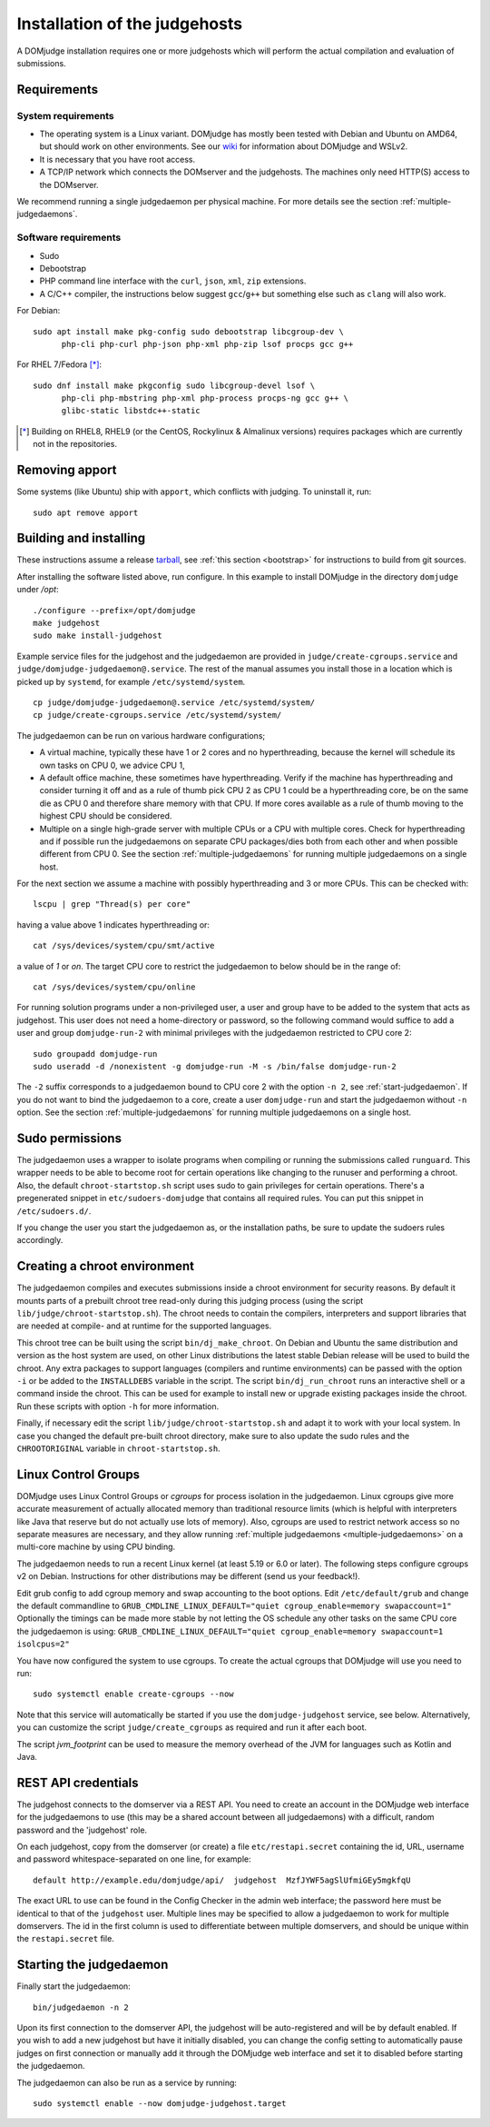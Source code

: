 Installation of the judgehosts
==============================

A DOMjudge installation requires one or more judgehosts which will perform
the actual compilation and evaluation of submissions.

.. _judgehost_requirements:

Requirements
------------

System requirements
```````````````````

* The operating system is a Linux variant. DOMjudge has mostly
  been tested with Debian and Ubuntu on AMD64, but should work on other environments.
  See our `wiki <https://github.com/DOMjudge/domjudge/wiki/Running-DOMjudge-in-WSL>`_ for information about DOMjudge and WSLv2.
* It is necessary that you have root access.
* A TCP/IP network which connects the DOMserver and the judgehosts.
  The machines only need HTTP(S) access to the DOMserver.

We recommend running a single judgedaemon per physical machine.
For more details see the section :ref:`multiple-judgedaemons`.

.. _judgehost_software:

Software requirements
`````````````````````

* Sudo
* Debootstrap
* PHP command line interface with the ``curl``, ``json``, ``xml``,
  ``zip`` extensions.
* A C/C++ compiler, the instructions below suggest ``gcc``/``g++`` but something
  else such as ``clang`` will also work.

For Debian::

  sudo apt install make pkg-config sudo debootstrap libcgroup-dev \
        php-cli php-curl php-json php-xml php-zip lsof procps gcc g++

For RHEL 7/Fedora [*]_::

  sudo dnf install make pkgconfig sudo libcgroup-devel lsof \
        php-cli php-mbstring php-xml php-process procps-ng gcc g++ \
        glibc-static libstdc++-static

.. [*] Building on RHEL8, RHEL9 (or the CentOS, Rockylinux & Almalinux versions)
       requires packages which are currently not in the repositories.

Removing apport
---------------

Some systems (like Ubuntu) ship with ``apport``, which conflicts with judging.
To uninstall it, run::

  sudo apt remove apport

.. _installing-judgehost:

Building and installing
-----------------------
These instructions assume a release `tarball <https://www.domjudge.org/download>`_, see :ref:`this section <bootstrap>`
for instructions to build from git sources.

After installing the software listed above, run configure. In this
example to install DOMjudge in the directory ``domjudge`` under `/opt`::

  ./configure --prefix=/opt/domjudge
  make judgehost
  sudo make install-judgehost

Example service files for the judgehost and the judgedaemon are provided in
``judge/create-cgroups.service`` and ``judge/domjudge-judgedaemon@.service``. The rest of the manual assumes you install those
in a location which is picked up by ``systemd``, for example ``/etc/systemd/system``.

.. parsed-literal::

     cp judge/domjudge-judgedaemon@.service /etc/systemd/system/
     cp judge/create-cgroups.service /etc/systemd/system/

The judgedaemon can be run on various hardware configurations;

- A virtual machine, typically these have 1 or 2 cores and no hyperthreading, because the kernel will schedule its own tasks on CPU 0, we advice CPU 1,
- A default office machine, these sometimes have hyperthreading. Verify if the machine has hyperthreading and consider turning it off and as a rule of thumb pick CPU 2 as CPU 1 could be a hyperthreading core, be on the same die as CPU 0 and therefore share memory with that CPU. If more cores available as a rule of thumb moving to the highest CPU should be considered.
- Multiple on a single high-grade server with multiple CPUs or a CPU with multiple cores. Check for hyperthreading and if possible run the judgedaemons on separate CPU packages/dies both from each other and when possible different from CPU 0. See the section :ref:`multiple-judgedaemons` for running multiple judgedaemons on a single host.

For the next section we assume a machine with possibly hyperthreading and 3 or more CPUs. This can be checked with::

  lscpu | grep "Thread(s) per core"

having a value above 1 indicates hyperthreading or::

  cat /sys/devices/system/cpu/smt/active

a value of `1` or `on`. The target CPU core to restrict the judgedaemon to below should be in the range of::

  cat /sys/devices/system/cpu/online

For running solution programs under a non-privileged user, a user and group have
to be added to the system that acts as judgehost. This user does not
need a home-directory or password, so the following command would
suffice to add a user and group ``domjudge-run-2`` with minimal privileges
with the judgedaemon restricted to CPU core 2::

  sudo groupadd domjudge-run
  sudo useradd -d /nonexistent -g domjudge-run -M -s /bin/false domjudge-run-2

The ``-2`` suffix corresponds to a judgedaemon bound to CPU core 2
with the option ``-n 2``, see :ref:`start-judgedaemon`. If you do not
want to bind the judgedaemon to a core, create a user ``domjudge-run``
and start the judgedaemon without ``-n`` option.
See the section :ref:`multiple-judgedaemons` for running multiple
judgedaemons on a single host.

Sudo permissions
----------------

The judgedaemon uses a wrapper to isolate programs when compiling
or running the submissions called ``runguard``. This wrapper needs
to be able to become root for certain operations like changing to the
runuser and performing a chroot. Also, the default
``chroot-startstop.sh`` script uses sudo to gain privileges for
certain operations. There's a pregenerated snippet
in ``etc/sudoers-domjudge`` that contains all required rules. You can
put this snippet in ``/etc/sudoers.d/``.

If you change the user you start the judgedaemon as, or the installation
paths, be sure to update the sudoers rules accordingly.

.. _make-chroot:

Creating a chroot environment
-----------------------------

The judgedaemon compiles and executes submissions inside a chroot
environment for security reasons. By default it mounts parts of a
prebuilt chroot tree read-only during this judging process (using
the script ``lib/judge/chroot-startstop.sh``). The chroot needs
to contain the compilers, interpreters and support libraries that
are needed at compile- and at runtime for the supported languages.

This chroot tree can be built using the script
``bin/dj_make_chroot``. On Debian and Ubuntu the same
distribution and version as the host system are used, on other Linux
distributions the latest stable Debian release will be used to build
the chroot. Any extra packages to support languages (compilers and
runtime environments) can be passed with the option ``-i`` or be
added to the ``INSTALLDEBS`` variable in the script. The script
``bin/dj_run_chroot`` runs an interactive shell or a command inside
the chroot. This can be used for example to install new or upgrade
existing packages inside the chroot.
Run these scripts with option ``-h`` for more information.

Finally, if necessary edit the script ``lib/judge/chroot-startstop.sh``
and adapt it to work with your local system. In case you changed the
default pre-built chroot directory, make sure to also update the sudo
rules and the ``CHROOTORIGINAL`` variable in ``chroot-startstop.sh``.

Linux Control Groups
--------------------

DOMjudge uses Linux Control Groups or *cgroups* for process isolation in
the judgedaemon. Linux cgroups give more accurate measurement of
actually allocated memory than traditional resource limits (which is
helpful with interpreters like Java that reserve but do not actually use
lots of memory). Also, cgroups are used to restrict network access so
no separate measures are necessary, and they allow running
:ref:`multiple judgedaemons <multiple-judgedaemons>`
on a multi-core machine by using CPU binding.

The judgedaemon needs to run a recent Linux kernel (at least 5.19 or 6.0 or
later). The following steps configure cgroups v2 on Debian. Instructions for
other distributions may be different (send us your feedback!).

Edit grub config to add cgroup memory and swap accounting to the boot
options. Edit ``/etc/default/grub`` and change the default
commandline to
``GRUB_CMDLINE_LINUX_DEFAULT="quiet cgroup_enable=memory swapaccount=1"``
Optionally the timings can be made more stable by not letting the OS schedule
any other tasks on the same CPU core the judgedaemon is using:
``GRUB_CMDLINE_LINUX_DEFAULT="quiet cgroup_enable=memory swapaccount=1 isolcpus=2"``

You have now configured the system to use cgroups. To create
the actual cgroups that DOMjudge will use you need to run::

  sudo systemctl enable create-cgroups --now

Note that this service will automatically be started if you use the
``domjudge-judgehost`` service, see below. Alternatively, you can
customize the script ``judge/create_cgroups`` as required and run it
after each boot.

The script `jvm_footprint` can be used to measure the memory overhead of the
JVM for languages such as Kotlin and Java.


REST API credentials
--------------------

The judgehost connects to the domserver via a REST API. You need to
create an account in the DOMjudge web interface for the judgedaemons
to use (this may be a shared account between all judgedaemons) with
a difficult, random password and the 'judgehost' role.

On each judgehost, copy from the domserver (or create) a file
``etc/restapi.secret`` containing the id, URL,
username and password whitespace-separated on one line, for example::

  default http://example.edu/domjudge/api/  judgehost  MzfJYWF5agSlUfmiGEy5mgkfqU

The exact URL to use can be found in the Config Checker in the
admin web interface; the password here must be identical to that of the
``judgehost`` user. Multiple lines may be specified to allow a
judgedaemon to work for multiple domservers. The id in the first column
is used to differentiate between multiple domservers, and should be
unique within the ``restapi.secret`` file.

.. _start-judgedaemon:

Starting the judgedaemon
------------------------

Finally start the judgedaemon::

  bin/judgedaemon -n 2

Upon its first connection to the domserver API, the judgehost will be
auto-registered and will be by default enabled. If you wish to
add a new judgehost but have it initially disabled, you can change the config
setting to automatically pause judges on first connection or manually add it
through the DOMjudge web interface and set it to disabled before starting
the judgedaemon.

The judgedaemon can also be run as a service by running::

  sudo systemctl enable --now domjudge-judgehost.target
